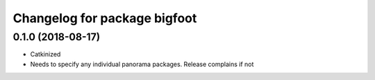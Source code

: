 ^^^^^^^^^^^^^^^^^^^^^^^^^^^^^^^^^^^^
Changelog for package bigfoot
^^^^^^^^^^^^^^^^^^^^^^^^^^^^^^^^^^^^

0.1.0 (2018-08-17)
------------------
* Catkinized
* Needs to specify any individual panorama packages. Release complains if not

